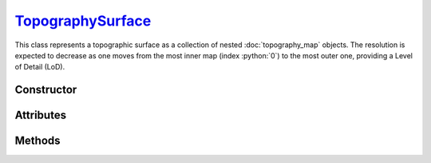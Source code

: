 .. _TopographySurface:

`TopographySurface`_
====================

This class represents a topographic surface as a collection of nested
:doc:`topography_map` objects. The resolution is expected to decrease as one
moves from the most inner map (index :python:`0`) to the most outer one,
providing a Level of Detail (LoD).


Constructor
-----------

.. py:class:: TopographySurface(*maps, offset=None)

   The `maps` arguments must be :doc:`topography_map` objects. The first map
   provided is the innermost. Additionally, a global offset can be specified for
   all elevation values.


Attributes
----------

.. py:attribute:: TopographySurface.maps
   :type: Tuple[TopographyMap]

   The sequence of :doc:`topography_map` objects describing this surface.

.. py:attribute:: TopographySurface.offset
   :type: float

   Global offset applied to all elevation values.

Methods
-------

.. py:method:: TopographySurface.__call__(x, y, grid=None)

   Returns the elevation values at coordinates :math:`(x, y)`, including the
   surface global `offset`. The `x` and `y` arguments can be
   :external:py:class:`float` or :external:py:class:`numpy.ndarray` with
   consistent sizes. If `grid` is set to :python:`True`, elevation values are
   computed over a grid that corresponds to the outer product of `x` and `y`,
   similar to the :py:meth:`TopographyMap.__call__` method.
